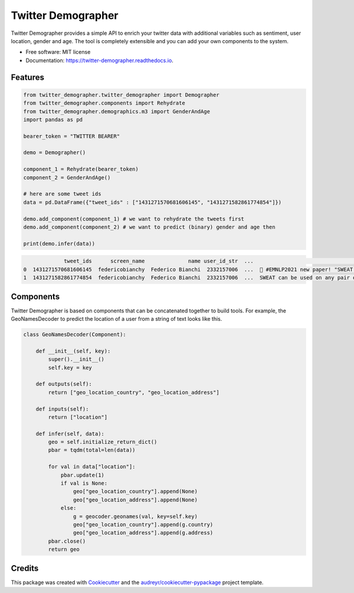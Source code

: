 ===================
Twitter Demographer
===================


.. image:: https://img.shields.io/pypi/v/twitter_demographer.svg
        :target: https://pypi.python.org/pypi/twitter_demographer

.. image:: https://img.shields.io/travis/vinid/twitter_demographer.svg
        :target: https://travis-ci.com/vinid/twitter_demographer

.. image:: https://readthedocs.org/projects/twitter-demographer/badge/?version=latest
        :target: https://twitter-demographer.readthedocs.io/en/latest/?version=latest
        :alt: Documentation Status


Twitter Demographer provides a simple API to enrich your twitter data with additional variables such as sentiment, user location,
gender and age. The tool is completely extensible and you can add your own components to the system.


* Free software: MIT license
* Documentation: https://twitter-demographer.readthedocs.io.


Features
--------

.. code-block:: python

    from twitter_demographer.twitter_demographer import Demographer
    from twitter_demographer.components import Rehydrate
    from twitter_demographer.demographics.m3 import GenderAndAge
    import pandas as pd

    bearer_token = "TWITTER BEARER"

    demo = Demographer()

    component_1 = Rehydrate(bearer_token)
    component_2 = GenderAndAge()

    # here are some tweet ids
    data = pd.DataFrame({"tweet_ids" : ["1431271570681606145", "1431271582861774854"]})

    demo.add_component(component_1) # we want to rehydrate the tweets first
    demo.add_component(component_2) # we want to predict (binary) gender and age then

    print(demo.infer(data))

.. code-block:: python

                 tweet_ids      screen_name              name user_id_str  ...                                               text    age gender   is_org
    0  1431271570681606145  federicobianchy  Federico Bianchi  2332157006  ...  🎉 #EMNLP2021 new paper! "SWEAT: Scoring Polari...  19-29   male  non-org
    1  1431271582861774854  federicobianchy  Federico Bianchi  2332157006  ...  SWEAT can be used on any pair of corpora! We u...  19-29   male  non-org

Components
----------

Twitter Demographer is based on components that can be concatenated together to build tools. For example, the
GeoNamesDecoder to predict the location of a user from a string of text looks like this.

.. code-block:: python

    class GeoNamesDecoder(Component):

        def __init__(self, key):
            super().__init__()
            self.key = key

        def outputs(self):
            return ["geo_location_country", "geo_location_address"]

        def inputs(self):
            return ["location"]

        def infer(self, data):
            geo = self.initialize_return_dict()
            pbar = tqdm(total=len(data))

            for val in data["location"]:
                pbar.update(1)
                if val is None:
                    geo["geo_location_country"].append(None)
                    geo["geo_location_address"].append(None)
                else:
                    g = geocoder.geonames(val, key=self.key)
                    geo["geo_location_country"].append(g.country)
                    geo["geo_location_address"].append(g.address)
            pbar.close()
            return geo

Credits
-------

This package was created with Cookiecutter_ and the `audreyr/cookiecutter-pypackage`_ project template.

.. _Cookiecutter: https://github.com/audreyr/cookiecutter
.. _`audreyr/cookiecutter-pypackage`: https://github.com/audreyr/cookiecutter-pypackage
